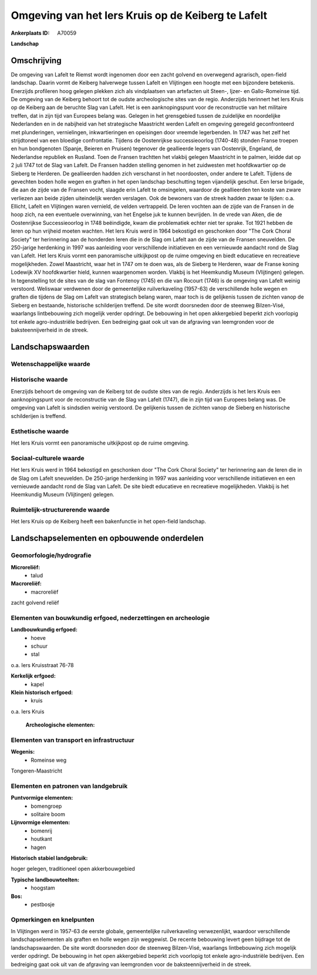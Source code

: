 Omgeving van het Iers Kruis op de Keiberg te Lafelt
===================================================

:Ankerplaats ID: A70059


**Landschap**



Omschrijving
------------

De omgeving van Lafelt te Riemst wordt ingenomen door een zacht
golvend en overwegend agrarisch, open-field landschap. Daarin vormt de
Keiberg halverwege tussen Lafelt en Vlijtingen een hoogte met een
bijzondere betekenis. Enerzijds profileren hoog gelegen plekken zich als
vindplaatsen van artefacten uit Steen-, Ijzer- en Gallo-Romeinse tijd.
De omgeving van de Keiberg behoort tot de oudste archeologische sites
van de regio. Anderzijds herinnert het Iers Kruis op de Keiberg aan de
beruchte Slag van Lafelt. Het is een aanknopingspunt voor de
reconstructie van het militaire treffen, dat in zijn tijd van Europees
belang was. Gelegen in het grensgebied tussen de zuidelijke en
noordelijke Nederlanden en in de nabijheid van het strategische
Maastricht werden Lafelt en omgeving geregeld geconfronteerd met
plunderingen, vernielingen, inkwartieringen en opeisingen door vreemde
legerbenden. In 1747 was het zelf het strijdtoneel van een bloedige
confrontatie. Tijdens de Oostenrijkse successieoorlog (1740-48) stonden
Franse troepen en hun bondgenoten (Spanje, Beieren en Pruisen) tegenover
de geallieerde legers van Oostenrijk, Engeland, de Nederlandse republiek
en Rusland. Toen de Fransen trachtten het vlakbij gelegen Maastricht in
te palmen, leidde dat op 2 juli 1747 tot de Slag van Lafelt. De Fransen
hadden stelling genomen in het zuidwesten met hoofdkwartier op de
Sieberg te Herderen. De geallieerden hadden zich verschanst in het
noordoosten, onder andere te Lafelt. Tijdens de gevechten boden holle
wegen en graften in het open landschap beschutting tegen vijandelijk
geschut. Een Ierse brigade, die aan de zijde van de Fransen vocht,
slaagde erin Lafelt te omsingelen, waardoor de geallieerden ten koste
van zware verliezen aan beide zijden uiteindelijk werden verslagen. Ook
de bewoners van de streek hadden zwaar te lijden: o.a. Ellicht, Lafelt
en Vlijtingen waren vernield, de velden vertrappeld. De Ieren vochten
aan de zijde van de Fransen in de hoop zich, na een eventuele
overwinning, van het Engelse juk te kunnen bevrijden. In de vrede van
Aken, die de Oostenrijkse Successieoorlog in 1748 beëindigde, kwam die
problematiek echter niet ter sprake. Tot 1921 hebben de Ieren op hun
vrijheid moeten wachten. Het Iers Kruis werd in 1964 bekostigd en
geschonken door "The Cork Choral Society" ter herinnering aan de
honderden Ieren die in de Slag om Lafelt aan de zijde van de Fransen
sneuvelden. De 250-jarige herdenking in 1997 was aanleiding voor
verschillende initiatieven en een vernieuwde aandacht rond de Slag van
Lafelt. Het Iers Kruis vormt een panoramische uitkijkpost op de ruime
omgeving en biedt educatieve en recreatieve mogelijkheden. Zowel
Maastricht, waar het in 1747 om te doen was, als de Sieberg te Herderen,
waar de Franse koning Lodewijk XV hoofdkwartier hield, kunnen
waargenomen worden. Vlakbij is het Heemkundig Museum (Vlijtingen)
gelegen. In tegenstelling tot de sites van de slag van Fontenoy (1745)
en die van Rocourt (1746) is de omgeving van Lafelt weinig verstoord.
Weliswaar verdwenen door de gemeentelijke ruilverkaveling (1957-63) de
verschillende holle wegen en graften die tijdens de Slag om Lafelt van
strategisch belang waren, maar toch is de gelijkenis tussen de zichten
vanop de Sieberg en bestaande, historische schilderijen treffend. De
site wordt doorsneden door de steenweg Bilzen-Visé, waarlangs
lintbebouwing zich mogelijk verder opdringt. De bebouwing in het open
akkergebied beperkt zich voorlopig tot enkele agro-industriële
bedrijven. Een bedreiging gaat ook uit van de afgraving van leemgronden
voor de baksteennijverheid in de streek.



Landschapswaarden
-----------------


Wetenschappelijke waarde
~~~~~~~~~~~~~~~~~~~~~~~~




Historische waarde
~~~~~~~~~~~~~~~~~~


Enerzijds behoort de omgeving van de Keiberg tot de oudste sites van
de regio. Anderzijds is het Iers Kruis een aanknopingspunt voor de
reconstructie van de Slag van Lafelt (1747), die in zijn tijd van
Europees belang was. De omgeving van Lafelt is sindsdien weinig
verstoord. De gelijkenis tussen de zichten vanop de Sieberg en
historische schilderijen is treffend.

Esthetische waarde
~~~~~~~~~~~~~~~~~~

Het Iers Kruis vormt een panoramische uitkijkpost
op de ruime omgeving.


Sociaal-culturele waarde
~~~~~~~~~~~~~~~~~~~~~~~~



Het Iers Kruis werd in 1964 bekostigd en
geschonken door "The Cork Choral Society" ter herinnering aan de Ieren
die in de Slag om Lafelt sneuvelden. De 250-jarige herdenking in 1997
was aanleiding voor verschillende initiatieven en een vernieuwde
aandacht rond de Slag van Lafelt. De site biedt educatieve en
recreatieve mogelijkheden. Vlakbij is het Heemkundig Museum (Vlijtingen)
gelegen.

Ruimtelijk-structurerende waarde
~~~~~~~~~~~~~~~~~~~~~~~~~~~~~~~~

Het Iers Kruis op de Keiberg heeft een bakenfunctie in het open-field
landschap.



Landschapselementen en opbouwende onderdelen
--------------------------------------------



Geomorfologie/hydrografie
~~~~~~~~~~~~~~~~~~~~~~~~~


**Microreliëf:**
 * talud


**Macroreliëf:**
 * macroreliëf

zacht golvend reliëf

Elementen van bouwkundig erfgoed, nederzettingen en archeologie
~~~~~~~~~~~~~~~~~~~~~~~~~~~~~~~~~~~~~~~~~~~~~~~~~~~~~~~~~~~~~~~

**Landbouwkundig erfgoed:**
 * hoeve
 * schuur
 * stal


o.a. Iers Kruisstraat 76-78

**Kerkelijk erfgoed:**
 * kapel


**Klein historisch erfgoed:**
 * kruis


o.a. Iers Kruis

 **Archeologische elementen:**

Elementen van transport en infrastructuur
~~~~~~~~~~~~~~~~~~~~~~~~~~~~~~~~~~~~~~~~~

**Wegenis:**
 * Romeinse weg


Tongeren-Maastricht

Elementen en patronen van landgebruik
~~~~~~~~~~~~~~~~~~~~~~~~~~~~~~~~~~~~~

**Puntvormige elementen:**
 * bomengroep
 * solitaire boom


**Lijnvormige elementen:**
 * bomenrij
 * houtkant
 * hagen

**Historisch stabiel landgebruik:**

hoger gelegen, traditioneel open akkerbouwgebied

**Typische landbouwteelten:**
 * hoogstam


**Bos:**
 * pestbosje



Opmerkingen en knelpunten
~~~~~~~~~~~~~~~~~~~~~~~~~


In Vlijtingen werd in 1957-63 de eerste globale, gemeentelijke
ruilverkaveling verwezenlijkt, waardoor verschillende
landschapselementen als graften en holle wegen zijn weggewist. De
recente bebouwing levert geen bijdrage tot de landschapswaarden. De site
wordt doorsneden door de steenweg Bilzen-Visé, waarlangs lintbebouwing
zich mogelijk verder opdringt. De bebouwing in het open akkergebied
beperkt zich voorlopig tot enkele agro-industriële bedrijven. Een
bedreiging gaat ook uit van de afgraving van leemgronden voor de
baksteennijverheid in de streek.
